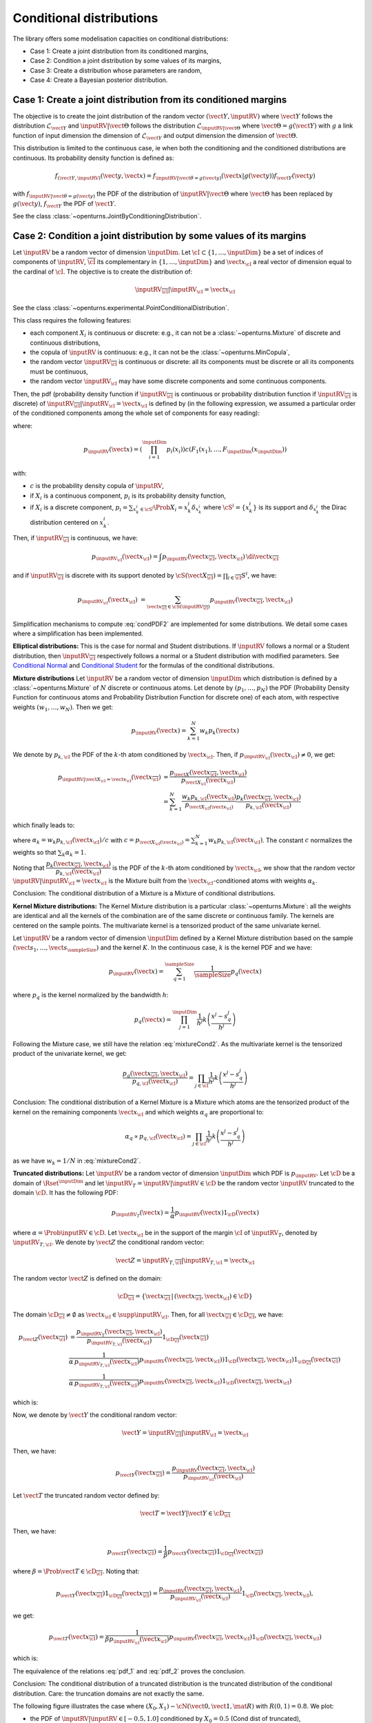 .. _conditional_distributions:

Conditional distributions
-------------------------

The library offers some modelisation capacities on conditional distributions:

- Case 1: Create a joint distribution from its conditioned margins,
- Case 2: Condition a joint distribution by some values of its margins,
- Case 3: Create a distribution whose parameters are random,
- Case 4: Create a Bayesian posterior distribution.


Case 1: Create a joint distribution from its conditioned margins
~~~~~~~~~~~~~~~~~~~~~~~~~~~~~~~~~~~~~~~~~~~~~~~~~~~~~~~~~~~~~~~~

The objective is to create the joint distribution of the random vector :math:`(\vect{Y},\inputRV)`
where :math:`\vect{Y}` follows the distribution :math:`\mathcal{L}_{\vect{Y}}`
and :math:`\inputRV|\vect{\Theta}` follows the distribution :math:`\mathcal{L}_{\inputRV|\vect{\Theta}}`
where :math:`\vect{\Theta}=g(\vect{Y})` with :math:`g` a link function of input dimension
the dimension of :math:`\mathcal{L}_{\vect{Y}}` and output dimension the dimension of :math:`\vect{\Theta}`.

This distribution is limited to the continuous case, ie when both the conditioning and the conditioned distributions are continuous.
Its probability density function is defined as:

.. math::

    f_{(\vect{Y},\inputRV)}(\vect{y}, \vect{x}) = f_{\inputRV|\vect{\theta}=g(\vect{y})}(\vect{x}|g(\vect{y})) f_{\vect{Y}}( \vect{y})

with :math:`f_{\inputRV|\vect{\theta} = g(\vect{y})}` the PDF of the distribution of :math:`\inputRV|\vect{\Theta}`
where :math:`\vect{\Theta}` has been replaced by :math:`g(\vect{y})`,
:math:`f_{\vect{Y}}` the PDF of :math:`\vect{Y}`.

See the class :class:`~openturns.JointByConditioningDistribution`.


Case 2: Condition a joint distribution by some values of its margins
~~~~~~~~~~~~~~~~~~~~~~~~~~~~~~~~~~~~~~~~~~~~~~~~~~~~~~~~~~~~~~~~~~~~

Let :math:`\inputRV` be a random vector of dimension :math:`\inputDim`. Let :math:`\cI \subset \{1, \dots, \inputDim \}`
be a set of indices of components of  :math:`\inputRV`, :math:`\overline{\cI}` its complementary in
:math:`\{1, \dots, \inputDim \}` and :math:`\vect{x}_\cI` a real vector of dimension equal to the cardinal of :math:`\cI`.
The objective is to create the distribution of:

.. math::

    \inputRV_{\overline{\cI}}|\inputRV_\cI = \vect{x}_\cI


See the class :class:`~openturns.experimental.PointConditionalDistribution`.

This class requires the following features:

- each component :math:`X_i` is continuous or discrete: e.g., it can not be a :class:`~openturns.Mixture` of
  discrete and continuous distributions,
- the copula of :math:`\inputRV` is continuous: e.g., it can not be the :class:`~openturns.MinCopula`,
- the random vector :math:`\inputRV_{\overline{\cI}}` is continuous or discrete: all its components must be discrete
  or all its components must be continuous,
- the random vector :math:`\inputRV_{\cI}` may have some discrete components and some continuous components.

Then, the pdf (probability density function if :math:`\inputRV_{\overline{\cI}}` is continuous or probability distribution function if
:math:`\inputRV_{\overline{\cI}}` is discrete) of :math:`\inputRV_{\overline{\cI}}|\inputRV_\cI = \vect{x}_\cI` is defined by (in the following
expression, we assumed a particular order of the conditioned components among the whole set of components for easy reading):

.. math::
    :label: condPDF2

    p_{\inputRV_{\overline{\cI}}|\inputRV_\cI = \vect{x}_\cI}(x_{\overline{\cI}})  = \dfrac{p_{\inputRV}(\vect{x
    }_{\overline{\cI}}, \vect{x}_{\cI})}{p_{\inputRV_{\cI}}(\vect{x}_{\cI})}

where:

.. math::

    p_{\inputRV}(\vect{x})  = \left( \prod_{i=1}^\inputDim p_i(x_i)\right) c(F_1(x_1), \dots,
    F_\inputDim(x_\inputDim))

with:

- :math:`c` is the probability density copula of :math:`\inputRV`,
- if :math:`X_i` is a continuous component, :math:`p_i` is its probability density function,
- if :math:`X_i` is a discrete component, :math:`p_i = \sum_{x^i_k \in \cS^i} \Prob{X_i = x^i_k} \delta_{x^i_k}` where
  :math:`\cS^i = \{ x^i_k \}` is its support and :math:`\delta_{x^i_k}` the Dirac distribution centered on
  :math:`x^i_k`.

Then, if :math:`\inputRV_{\overline{\cI}}` is continuous, we have:

.. math::

    p_{\inputRV_{\cI}}(\vect{x}_{\cI})  = \int p_{\inputRV}(\vect{x}_{\overline{\cI}}, \vect{x}_{\cI}) \,
    \di{\vect{x}_{\overline{\cI}}}

and if :math:`\inputRV_{\overline{\cI}}` is discrete with its support denoted by
:math:`\cS(\vect{X}_{\overline{\cI}}) = \prod_{i \in \overline{\cI}} S^i`, we have:

.. math::

    p_{\inputRV_{\cI}}(\vect{x}_{\cI})  & = \sum_{\vect{x}_{\overline{\cI}} \in \cS(\inputRV_{\overline{\cI}})}
    p_{\inputRV}(\vect{x}_{\overline{\cI}}, \vect{x}_{\cI})

Simplification mechanisms to compute :eq:`condPDF2` are implemented for some distributions. We detail some cases where a simplification has
been implemented.

**Elliptical distributions:** This is the case for normal and Student distributions. If :math:`\inputRV` follows a normal or a Student distribution,
then :math:`\inputRV_{\overline{\cI}}` respectively follows a normal or a Student distribution with modified parameters.
See `Conditional Normal <https://en.wikipedia.org/wiki/Multivariate_normal_distribution>`_ and
`Conditional Student <https://en.wikipedia.org/wiki/Multivariate_t-distribution>`_  for the formulas of the conditional distributions.

**Mixture distributions** Let :math:`\inputRV` be a random vector of dimension :math:`\inputDim` which distribution is  defined by a
:class:`~openturns.Mixture` of :math:`N` discrete or continuous atoms. Let denote by :math:`(p_1, \dots, p_N)` the PDF (Probability Density
Function for continuous atoms and Probability Distribution Function for discrete one) of each atom, with respective weights :math:`(w_1, \dots, w_N)`.
Then we get:

.. math::

    p_\inputRV(\vect{x}) = \sum_{k=1}^N w_k p_k(\vect{x})


We denote by :math:`p_{k,\cI}` the PDF of the :math:`k`-th atom conditioned by :math:`\vect{x}_{\cI}`. Then, if
:math:`p_{\inputRV_\cI}(\vect{x}_{\cI}) \neq 0`, we get:

.. math::

    p_{\inputRV|\vect{X}_\cI  = \vect{x}_\cI}(\vect{x}_{\overline{\cI}}) & = \dfrac{p_{\vect{X}}(\vect{x}_{\overline{\cI}}, \vect{x}_{\cI})}
                                {p_{\vect{X}_{\cI}}(\vect{x}_{\cI})} \\
                       & = \sum_{k=1}^N \dfrac{w_k p_{k,\cI}(\vect{x}_\cI)}{p_{\vect{X}_\cI(\vect{x}_\cI)}} \dfrac{ p_k(\vect{x}_{\overline{\cI}},
                       \vect{x}_{\cI})}{p_{k,\cI}(\vect{x}_\cI)}

which finally leads to:

.. math::
    :label: mixtureCond2

    p_{\inputRV|\vect{X}_\cI  = \vect{x}_\cI}(\vect{x}_{\overline{\cI}}) =
        \sum_{k=1}^N \alpha_k \dfrac{ p_k(\vect{x}_{\overline{\cI}}, \vect{x}_{\cI})}{p_{k,\cI}(\vect{x}_\cI)}

where :math:`\alpha_k = w_k p_{k,\cI}(\vect{x}_\cI) / c` with :math:`c = p_{\vect{X}_\cI(\vect{x}_\cI)} = \sum_{k=1}^N w_k p_{k,\cI}(\vect{x}_\cI)`.
The constant :math:`c` normalizes the weights so that :math:`\sum_k \alpha_k = 1`.

Noting that :math:`\dfrac{ p_k(\vect{x}_{\overline{\cI}}, \vect{x}_{\cI})}{p_{k,\cI}(\vect{x}_\cI)}` is the PDF of the :math:`k`-th atom
conditioned by :math:`\vect{x}_{\cI}`, we show that the random vector :math:`\inputRV|\inputRV_\cI = \vect{x}_{\cI}` is the Mixture built from the
:math:`\vect{x}_\cI`-conditioned atoms  with weights :math:`\alpha_k`.

Conclusion: The conditional distribution of a Mixture is a Mixture of conditional distributions.


**Kernel Mixture distributions:** The Kernel Mixture distribution is a particular :class:`~openturns.Mixture`: all the weights are identical and
all the kernels of the combination are of the same
discrete or continuous family. The kernels are centered on the sample points. The multivariate kernel
is a tensorized product of the same univariate kernel.

Let :math:`\inputRV` be a random vector of dimension :math:`\inputDim` defined by a  Kernel Mixture distribution based on the sample
:math:`(\vect{s}_1, \dots, \vect{s}_\sampleSize)` and the kernel :math:`K`. In the continuous case, :math:`k` is the kernel PDF and we have:

.. math::

    p_{\inputRV}(\vect{x}) = \sum_{q=1}^\sampleSize \dfrac{1}{\sampleSize} p_q(\vect{x})

where :math:`p_q` is the kernel  normalized by the bandwidth :math:`h`:

.. math::

    p_q(\vect{x}) = \prod_{j=1}^\inputDim \dfrac{1}{h^j}k\left( \dfrac{x^j- s_q^j}{h^j} \right)


Following the Mixture case, we still have the relation :eq:`mixtureCond2`. As the multivariate kernel is the tensorized product of the univariate
kernel, we get:

.. math::

    \dfrac{p_q(\vect{x}_{\overline{\cI}}, \vect{x}_{\cI})}{p_{q,\cI}(\vect{x}_\cI)} = \prod_{j \in \overline{\cI}}
    \dfrac{1}{h^j}k\left( \dfrac{x^j- s_q^j}{h^j} \right)


Conclusion: The conditional distribution of a Kernel Mixture is a Mixture which atoms are the tensorized product of the kernel on the remaining components
:math:`\vect{x}_\cI` and which weights :math:`\alpha_q` are proportional to:

.. math::

    \alpha_q \propto p_{q,\cI}(\vect{x}_\cI) = \prod_{j \in\cI} \dfrac{1}{h^j}k\left( \dfrac{x^j- s_q^j}{h^j} \right)

as we have :math:`w_k = 1/N` in :eq:`mixtureCond2`.


**Truncated distributions:**  Let :math:`\inputRV` be a random vector of dimension :math:`\inputDim` which PDF is :math:`p_\inputRV`. Let :math:`\cD`
be a domain of :math:`\Rset^\inputDim` and let :math:`\inputRV_T = \inputRV|\inputRV\in \cD` be the random vector :math:`\inputRV`
truncated to the domain :math:`\cD`. It has the following PDF:

.. math::

    p_{\inputRV_T}(\vect{x}) = \dfrac{1}{\alpha} p_{\inputRV}(\vect{x})  1_{\cD}(\vect{x})

where :math:`\alpha = \Prob{\inputRV\in \cD}`. Let  :math:`\vect{x}_\cI` be in the support of the margin :math:`\cI` of
:math:`\inputRV_T`, denoted by :math:`\inputRV_{T, \cI}`. We denote by :math:`\vect{Z}` the conditional random vector:

.. math::

    \vect{Z} = \inputRV_{T,\overline{\cI}} | \inputRV_{T, \cI} = \vect{x}_\cI

The random vector :math:`\vect{Z}` is defined on the domain:

.. math::

    \cD_{\overline{\cI}} = \{ \vect{x}_{\overline{\cI}} \, |\, (\vect{x}_{\overline{\cI}}, \vect{x}_{\cI}) \in \cD \}

The domain :math:`\cD_{\overline{\cI}} \neq \emptyset` as  :math:`\vect{x}_\cI \in \supp{\inputRV_{\cI}}`.
Then, for all :math:`\vect{x}_{\overline{\cI}}  \in \cD_{\overline{\cI}}`, we have:

.. math::

    p_{\vect{Z}}( \vect{x}_{\overline{\cI}}) & = \dfrac{p_{\inputRV_T}(\vect{x}_{\overline{\cI}}, \vect{x}_{\cI})}{p_{\inputRV_{T,\cI}}(\vect{x}_{\cI})}
    1_{\cD_{\overline{\cI}}}(\vect{x}_{\overline{\cI}}) \\
                                             &  \dfrac{1}{\alpha\, p_{\inputRV_{T,\cI}}(\vect{x}_{\cI})} p_{\inputRV}(\vect{x}
                                             _{\overline{\cI}}, \vect{x}_{\cI}))  1_{\cD}(\vect{x}_{\overline{\cI}}, \vect{x}
                                             _{\cI}) 1_{\cD_{\overline{\cI}}}(\vect{x}_{\overline{\cI}})\\
                                             &  \dfrac{1}{\alpha\, p_{\inputRV_{T,\cI}}(\vect{x}_{\cI})} p_{\inputRV}(\vect{x}
                                             _{\overline{\cI}}, \vect{x}_{\cI}) 1_{\cD}(\vect{x}_{\overline{\cI}}, \vect{x}
                                             _{\cI})

which is:

.. math::
    :label: pdf_1

    p_{\vect{Z}}( \vect{x}_{\overline{\cI}}) \propto p_{\inputRV}(\vect{x}
                                             _{\overline{\cI}}, \vect{x}_{\cI}) 1_{\cD}(\vect{x}_{\overline{\cI}}, \vect{x}
                                             _{\cI})

Now, we denote by :math:`\vect{Y}` the conditional random vector:

.. math::

    \vect{Y} = \inputRV_{\overline{\cI}} | \inputRV_{\cI} = \vect{x}_\cI

Then, we have:

.. math::

    p_{\vect{Y}}(\vect{x}_{\overline{\cI}})  = \dfrac{p_{\inputRV}(\vect{x}_{\overline{\cI}}, \vect{x}_{\cI})}{p_{\inputRV_\cI}(\vect{x}_{\cI})}

Let :math:`\vect{T}` the truncated random vector defined by:

.. math::

    \vect{T} = \vect{Y} | \vect{Y} \in \cD_{\overline{\cI}}

Then, we have:

.. math::

    p_{\vect{T}}(\vect{x}_{\overline{\cI}})  = \dfrac{1}{\beta} p_{\vect{Y}}(\vect{x}_{\overline{\cI}})1_{\cD_{\overline{\cI}}}(\vect{x}_{\overline{\cI}})


where :math:`\beta = \Prob{\vect{T} \in \cD_{\overline{\cI}}}`. Noting that:

.. math::

    p_{\vect{Y}}(\vect{x}_{\overline{\cI}})1_{\cD_{\overline{\cI}}}(\vect{x}_{\overline{\cI}}) = \dfrac{p_{\inputRV}(\vect{x}_{\overline{\cI}}, \vect{x}
    _{\cI})}{p_{\inputRV_\cI}(\vect{x}_{\cI})}1_{\cD}(\vect{x}_{\overline{\cI}}, \vect{x}_{\cI}),

we get:

.. math::

    p_{\vect{T}}(\vect{x}_{\overline{\cI}})  = \dfrac{1}{\beta p_{\inputRV_\cI}(\vect{x}_{\cI})} p_{\inputRV}(\vect{x}_{\overline{\cI}}, \vect{x}
    _{\cI})1_{\cD}(\vect{x}_{\overline{\cI}}, \vect{x}_{\cI})

which is:

.. math::
    :label: pdf_2

    p_{\vect{T}}(\vect{x}_{\overline{\cI}})  \propto  p_{\inputRV}(\vect{x}_{\overline{\cI}}, \vect{x}_{\cI})1_{\cD}(\vect{x}_{\overline{\cI}}, \vect{x}
    _{\cI})

The equivalence of the relations :eq:`pdf_1` and :eq:`pdf_2` proves the conclusion.

Conclusion: The conditional distribution of a truncated distribution is the truncated distribution of the conditional
distribution. Care: the truncation domains are not exactly the same.

The following figure illustrates the case where :math:`(X_0, X_1) \sim \cN \left(\vect{0}, \vect{1}, \mat{R}  \right)` with :math:`R(0,1) = 0.8`.
We plot:

- the PDF of :math:`\inputRV|\inputRV\in [-0.5, 1.0]` conditioned by :math:`X_0 = 0.5` (Cond dist of truncated),
- the PDF of the truncation to :math:`[-0.5, 1.0]` of  :math:`\inputRV|X_0 = 0.5`: (Truncation of cond dist).


.. figure:: illustration_conditional_truncated.png
    :scale: 35 %

Note that the numerical range of the conditional distribution might be different from the range of the numerical range of the non conditioned
distribution. For example, consider a bivariate distribution :math:`(X_0, X_1)` following a normal distribution with zero mean, unit variance and a
correlation :math:`R(0,1) = 0.4`. Then consider :math:`X_1|X_0 = 10.0`. The numerical range of :math:`X_1|X_0 = 10` is :math:`[-3.01, 11.0]` where as the
numerical range of :math:`X_1` is :math:`[-7.65, 7.65]`. See :doc:`/auto_probabilistic_modeling/distributions/plot_pointConditionalDistribution` to get
some more examples.

The computation of the numerical range is important to make possible the integration of the PDF on some domains. The library implements 3 strategies to
compute it. We detail these strategies.


**Strategy None**: The numerical range of :math:`\inputRV_{\overline{\cI}}|\inputRV_\cI = \vect{x}_\cI` is the same as the
numerical range of :math:`\inputRV_{\overline{\cI}}`. This range is exact for all distributions with bounded support. For distributions with unbounded
support,
it is potentially false when the conditional values are very close to the bounds of the initial numerical support.


**Strategy Normal**: Let  :math:`\vect{Y}` be the Gaussian vector of dimension :math:`\inputDim`, which mean vector
is defined by :math:`\vect{\mu} = \Expect{\inputRV}` and covariance matrix is defined by :math:`\mat{C} = \Cov{\inputRV}`.
Then, we build the conditioned Gaussian vector:

.. math::

    \vect{Y}_{\overline{\cI}}|\vect{Y}_\cI = \vect{x}_\cI


The numerical range :math:`\cD \left(\vect{Y}_{\overline{\cI}}|\vect{Y}_\cI = \vect{x}_\cI \right)` of
:math:`\vect{Y}_{\overline{\cI}}|\vect{Y}_\cI = \vect{x}_\cI` is known exactly thanks to the simplification mechanism
implemented for Gaussian vectors. We assign to :math:`\inputRV_{\overline{\cI}}|\inputRV_\cI = \vect{x}_\cI` the
range :math:`\cD \left(\vect{Y}_{\overline{\cI}}|\vect{Y}_\cI = \vect{x}_\cI \right)`:

.. math::

    \cD\left(\inputRV_{\overline{\cI}}|\inputRV_\cI = \vect{x}_\cI \right) = \cD \left(\vect{Y}_{\overline{\cI}}|\vect{Y}_\cI
    = \vect{x}_\cI \right)


**Strategy NormalCopula**: Let  :math:`\vect{Y}` be the Gaussian vector of dimension :math:`\inputDim`, with zero mean,
unit variance and which correlation matrix :math:`\mat{R}` is defined from the Spearman correlation matrix of :math:`\inputRV`:
:math:`\left( \rho_S(X_i, X_j) \right)_{1 \leq i, j \leq \inputDim}`. Thus, :math:`\vect{Y}` is the standard representant
of the normal copula having the same correlation as :math:`\inputRV`.

For each conditioning value :math:`x_i`, we define the quantile :math:`q_i` of the normal distribution with zero mean and unit
variance associated to the same order as :math:`x_i`, for :math:`i \in \cI`:

.. math::

    q_i & = \Phi^{-1} \circ F_i \left (x_i \right)

where :math:`\Phi` is the CDF of the normal distribution with zero mean and unit variance. Then, we build the conditioned
Gaussian vector:

.. math::

    \vect{Y}_{\overline{\cI}}|\vect{Y}_\cI = \vect{q}_\cI

which numerical range :math:`\cD\left(\vect{Y}_{\overline{\cI}}|\vect{Y}_\cI = \vect{q}_\cI \right)` can be exactly computed.
Let it be:

.. math::

    \cD\left(\vect{Y}_{\overline{\cI}}|\vect{Y}_\cI = \vect{q}_\cI \right) = \prod_{i\in \overline{\cI}}
    \left[ y_i^{min}, y_i^{max}\right]

Then, inversely, we compute the quantiles of each :math:`F_i` for :math:`i \in \cI` which have the same order as the bounds
:math:`y_i^{min}` and :math:`y_i^{max}` with respect :math:`\Phi`:

.. math::

    x_i^{min} & = F_i^{-1}\circ \Phi \left (y_i^{min} \right) \\
    x_i^{max} & = F_i^{-1}\circ \Phi \left (y_i^{max} \right)

We assign to :math:`\inputRV_{\overline{\cI}}|\inputRV_\cI = \vect{x}_\cI` the numerical range defined by:

.. math::

    \cD \left(\vect{X}_{\overline{\cI}}|\vect{X}_\cI = \vect{x}_\cI \right) = \prod_{i\in \overline{\cI}} \left[ x_i^{min},
    x_i^{max}\right]


Case 3: Create a distribution whose parameters are random
~~~~~~~~~~~~~~~~~~~~~~~~~~~~~~~~~~~~~~~~~~~~~~~~~~~~~~~~~

The objective is to create the margin distribution of :math:`\inputRV` in the previous case.

See the class :class:`~openturns.DeconditionedDistribution`.

This class requires the following features:

- the :math:`\inputRV` may be continuous, discrete or neither: e.g., it can be a
  :class:`~openturns.Mixture` of discrete and continuous distributions. In that case, its parameters set is the union of the
  parameters set of each of its atoms (the weights of the mixture are not considered as parameters).
- each component :math:`Y_i` is continuous or discrete: e.g., it can not be a :class:`~openturns.Mixture` of
  discrete and continuous distributions, (so that the random vector :math:`\vect{Y}` may have some discrete components and some continuous components),
- the copula of :math:`\vect{Y}` is continuous: e.g., it can not be the :class:`~openturns.MinCopula`,
- if :math:`\vect{Y}` has both discrete components and continuous components, its copula must be the independent copula. The general case has
  not been implemented yet.

We define:

.. math::

    p_{\vect{Y}}(\vect{y}) = \left( \prod_{i=1}^\inputDim p_i(y_i) \right) c(F_1(x_1), \dots, F_d(x_d))

where:

- :math:`c` is the probability density copula of :math:`\vect{Y}`,
- if :math:`Y_i` is a continuous component, :math:`p_i` is its probability density function,
- if :math:`Y_i` is a discrete component, :math:`p_i = \sum_{y^i_k \in \cS^i} \Prob{Y_i = y^i_k} \delta_{y^i_k}` where
  :math:`\cS^i = \{ y^i_k \}` is its support and :math:`\delta_{y^i_k}` the Dirac distribution centered on
  :math:`y^i_k`.


Then, the PDF of :math:`\inputRV` is defined by:

.. math::

    p_{\vect{X}}(\vect{x}) = \int p_{\vect{X}|\vect{\Theta}=g(\vect{y})}(\vect{x}|g(\vect{y})) p_{\vect{Y}}(\vect{y})\di{\vect{y}}

with the same convention as for :math:`\vect{Y}`.


Case 4: Create a Bayesian posterior distribution
~~~~~~~~~~~~~~~~~~~~~~~~~~~~~~~~~~~~~~~~~~~~~~~~

Consider the random vector :math:`\vect{X}`
where :math:`\vect{X}|\vect{\Theta}` follows the distribution :math:`\mathcal{L}_{\vect{X}|\vect{\Theta}}`,
with :math:`\vect{\Theta} = g(\vect{Y})` and :math:`\vect{Y}` following the prior distribution :math:`\mathcal{L}_{\vect{Y}}`. The function
:math:`g` is a link function which input dimension
is the dimension of :math:`\mathcal{L}_{\vect{Y}}` and which output dimension the dimension of :math:`\vect{\Theta}`.

The objective is to create the posterior distribution of :math:`\vect{Y}` given that we have a sample :math:`(\vect{x}_1, \dots, \vect{x}_\sampleSize)` of
:math:`\vect{X}`.


See the class :class:`~openturns.experimental.PosteriorDistribution`.

This class requires the following features:

- the :math:`\inputRV` may be continuous, discrete or neither: e.g., it can be a
  :class:`~openturns.Mixture` of discrete and continuous distributions. In that case, its parameters set is the union of the
  parameters set of each of its atoms (the weights of the mixture are not considered as parameters).
- each component :math:`Y_i` is continuous or discrete: e.g., it can not be a :class:`~openturns.Mixture` of
  discrete and continuous distributions, (the random vector :math:`\vect{Y}` may have some discrete components and some continuous components),
- the copula of :math:`\vect{Y}` is continuous: e.g., it can not be the :class:`~openturns.MinCopula`.


If  :math:`\vect{Y}` and :math:`\vect{X}` are continuous random vector, then the posterior PDF of :math:`\vect{Y}` is
defined by:

.. math::
    :label: postPDF2

    f_{\vect{Y}|\inputRV_1 = \vect{x}_1, \dots, \inputRV_\sampleSize =  \vect{x}_\sampleSize}(\vect{y}) = \frac{f_{\vect{Y}}(\vect{y})
    \prod_{i=1}^\sampleSize f_{\inputRV|\vect{\theta} = g(\vect{y})}(\vect{x}_i)}{\int f_{\vect{Y}}(\vect{y})\prod_{i=1}^\sampleSize
    f_{\inputRV|\vect{\theta} = g(\vect{y})}(\vect{x}_i) d \vect{y}}

with :math:`f_{\inputRV|\vect{\theta} = g(\vect{y})}` the PDF of the distribution of :math:`\inputRV|\vect{\Theta}`
where :math:`\vect{\Theta}` has been replaced by :math:`g(\vect{y})` and :math:`f_{\vect{Y}}` the PDF of the prior distribution
of  :math:`\vect{Y}`.

Note that the denominator  of :eq:`postPDF2` is the PDF of the deconditioned distribution of :math:`\inputRV|\vect{\Theta}=g(\vect{Y})` with respect to the
prior distribution of :math:`\vect{Y}`.

In the other cases, the PDF is the probability distribution function for the discrete components and the :math:`\int` are replaced by some :math:`\sum`.


.. topic:: API:

    - See the available :ref:`parametric distributions <parametric_distributions>`.

.. topic:: Examples:

    - See :doc:`/auto_probabilistic_modeling/distributions/plot_bayes_distribution`
    - See :doc:`/auto_probabilistic_modeling/distributions/plot_conditional_distribution`
    - See :doc:`/auto_probabilistic_modeling/distributions/plot_conditional_random_vector`
    - See :doc:`/auto_probabilistic_modeling/distributions/plot_pointConditionalDistribution`
    - See :doc:`/auto_probabilistic_modeling/distributions/plot_posterior_distribution`

.. topic:: References:

    - [Feller1970]_ for an introduction to conditional distributions, chap. 3, section 2,
    - [Kallenberg2021]_ for expert knowledge, chap. 3.
